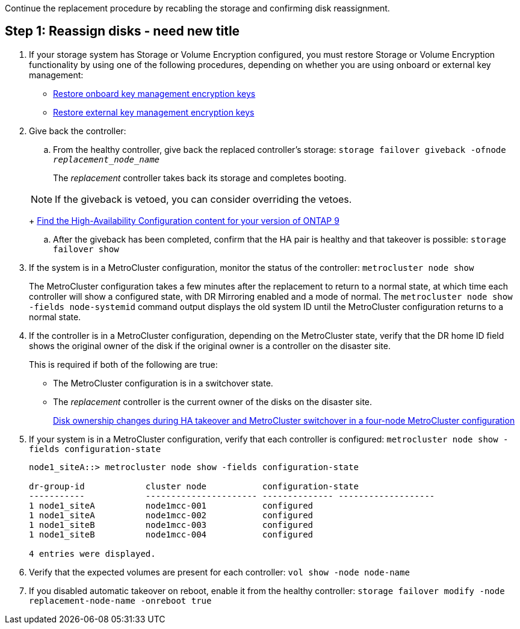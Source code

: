 Continue the replacement procedure by recabling the storage and confirming disk reassignment.



== Step 1: Reassign disks - need new title

. If your storage system has Storage or Volume Encryption configured, you must restore Storage or Volume Encryption functionality by using one of the following procedures, depending on whether you are using onboard or external key management:
 ** https://docs.netapp.com/us-en/ontap/encryption-at-rest/restore-onboard-key-management-encryption-keys-task.html[Restore onboard key management encryption keys^]
 ** https://docs.netapp.com/us-en/ontap/encryption-at-rest/restore-external-encryption-keys-93-later-task.html[Restore external key management encryption keys^] 
. Give back the controller:
 .. From the healthy controller, give back the replaced controller's storage: `storage failover giveback -ofnode _replacement_node_name_`
+
The _replacement_ controller takes back its storage and completes booting.

+
NOTE: If the giveback is vetoed, you can consider overriding the vetoes.
+
http://mysupport.netapp.com/documentation/productlibrary/index.html?productID=62286[Find the High-Availability Configuration content for your version of ONTAP 9]

 .. After the giveback has been completed, confirm that the HA pair is healthy and that takeover is possible: `storage failover show`

. If the system is in a MetroCluster configuration, monitor the status of the controller: `metrocluster node show`
+
The MetroCluster configuration takes a few minutes after the replacement to return to a normal state, at which time each controller will show a configured state, with DR Mirroring enabled and a mode of normal. The `metrocluster node show -fields node-systemid` command output displays the old system ID until the MetroCluster configuration returns to a normal state.

. If the controller is in a MetroCluster configuration, depending on the MetroCluster state, verify that the DR home ID field shows the original owner of the disk if the original owner is a controller on the disaster site.
+
This is required if both of the following are true:

 ** The MetroCluster configuration is in a switchover state.
 ** The _replacement_ controller is the current owner of the disks on the disaster site.
+
https://docs.netapp.com/us-en/ontap-metrocluster/manage/concept_understanding_mcc_data_protection_and_disaster_recovery.html#disk-ownership-changes-during-ha-takeover-and-metrocluster-switchover-in-a-four-node-metrocluster-configuration[Disk ownership changes during HA takeover and MetroCluster switchover in a four-node MetroCluster configuration]

. If your system is in a MetroCluster configuration, verify that each controller is configured: `metrocluster node show - fields configuration-state`
+
----
node1_siteA::> metrocluster node show -fields configuration-state

dr-group-id            cluster node           configuration-state
-----------            ---------------------- -------------- -------------------
1 node1_siteA          node1mcc-001           configured
1 node1_siteA          node1mcc-002           configured
1 node1_siteB          node1mcc-003           configured
1 node1_siteB          node1mcc-004           configured

4 entries were displayed.
----

. Verify that the expected volumes are present for each controller: `vol show -node node-name`
. If you disabled automatic takeover on reboot, enable it from the healthy controller: `storage failover modify -node replacement-node-name -onreboot true`
